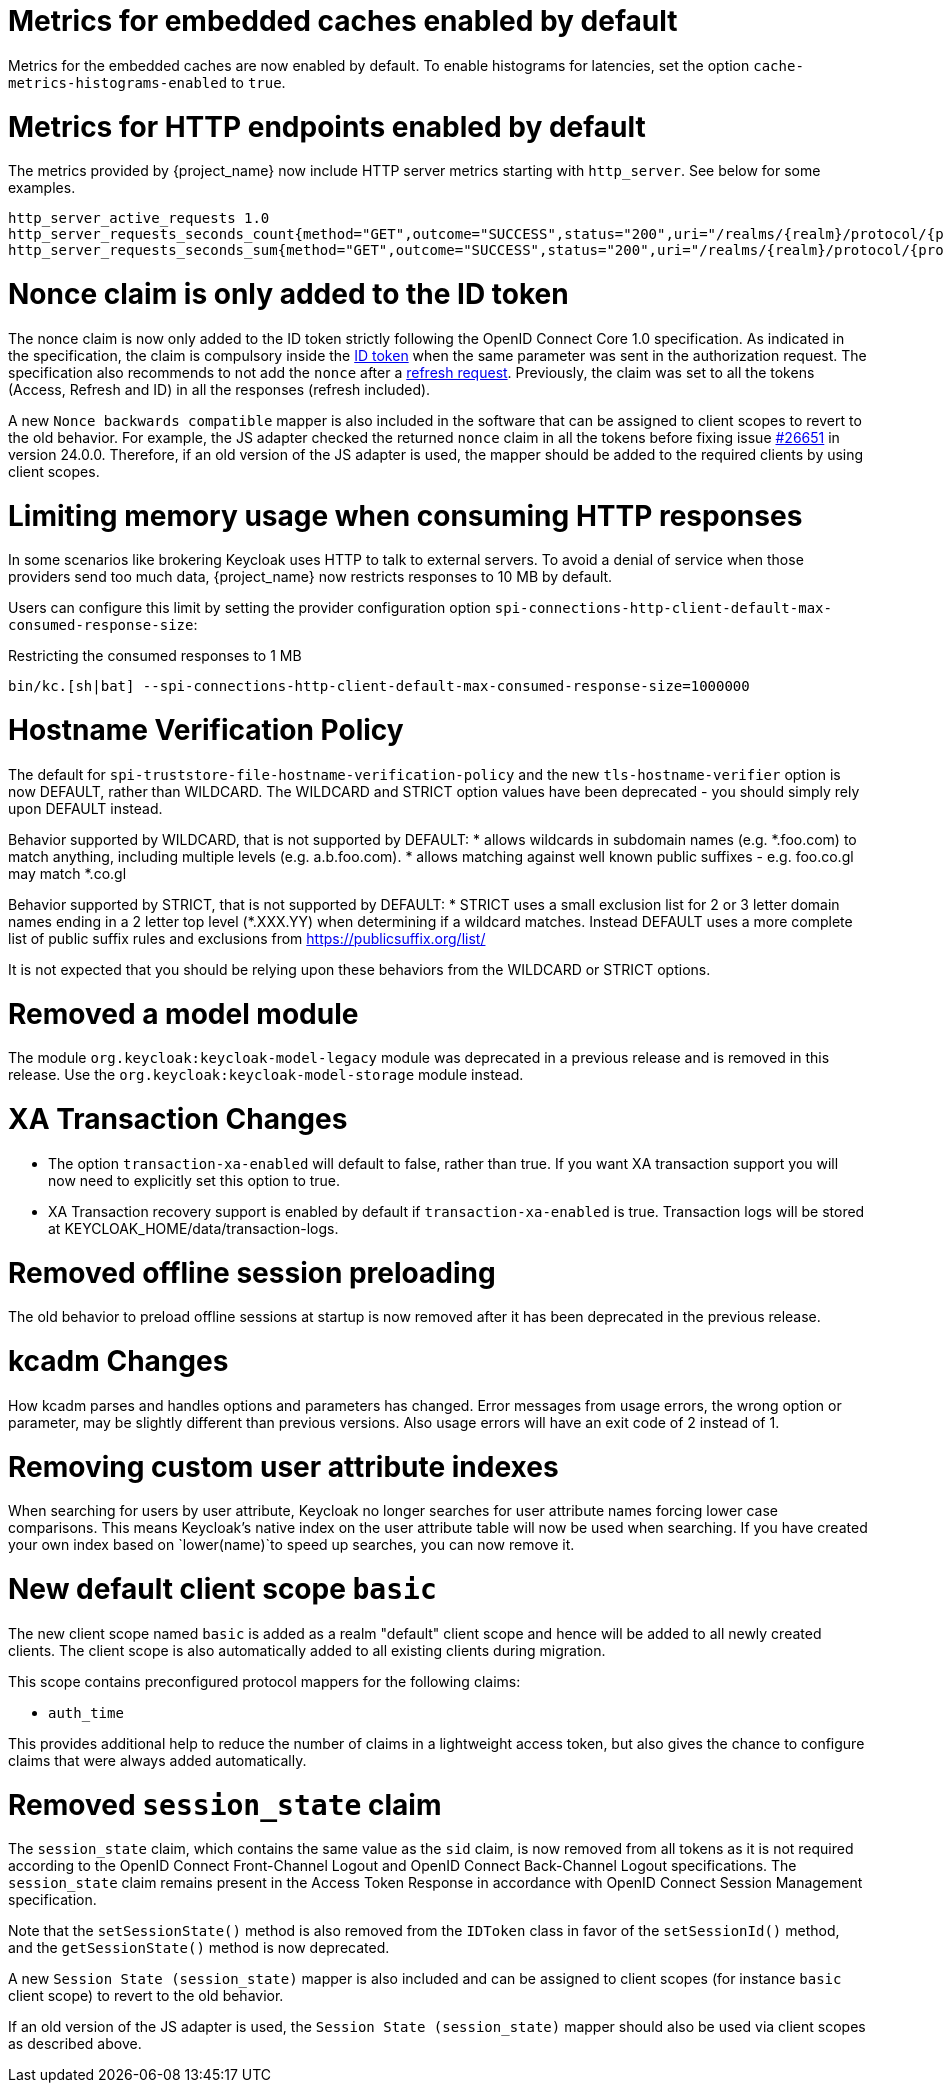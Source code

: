 = Metrics for embedded caches enabled by default

Metrics for the embedded caches are now enabled by default.
To enable histograms for latencies, set the option `cache-metrics-histograms-enabled` to `true`.

= Metrics for HTTP endpoints enabled by default

The metrics provided by {project_name} now include HTTP server metrics starting with `http_server`.
See below for some examples.

[source]
----
http_server_active_requests 1.0
http_server_requests_seconds_count{method="GET",outcome="SUCCESS",status="200",uri="/realms/{realm}/protocol/{protocol}/auth"} 1.0
http_server_requests_seconds_sum{method="GET",outcome="SUCCESS",status="200",uri="/realms/{realm}/protocol/{protocol}/auth"} 0.048717142
----


= Nonce claim is only added to the ID token

The nonce claim is now only added to the ID token strictly following the OpenID Connect Core 1.0 specification. As indicated in the specification, the claim is compulsory inside the https://openid.net/specs/openid-connect-core-1_0.html#IDToken[ID token] when the same parameter was sent in the authorization request. The specification also recommends to not add the `nonce` after a https://openid.net/specs/openid-connect-core-1_0.html#RefreshTokenResponse[refresh request]. Previously, the claim was set to all the tokens (Access, Refresh and ID) in all the responses (refresh included).

A new `Nonce backwards compatible` mapper is also included in the software that can be assigned to client scopes to revert to the old behavior. For example, the JS adapter checked the returned `nonce` claim in all the tokens before fixing issue https://github.com/keycloak/keycloak/issues/26651[#26651] in version 24.0.0. Therefore, if an old version of the JS adapter is used, the mapper should be added to the required clients by using client scopes.

= Limiting memory usage when consuming HTTP responses

In some scenarios like brokering Keycloak uses HTTP to talk to external servers.
To avoid a denial of service when those providers send too much data, {project_name} now restricts responses to 10 MB by default.

Users can configure this limit by setting the provider configuration option `spi-connections-http-client-default-max-consumed-response-size`:

.Restricting the consumed responses to 1 MB
[source,bash]
----
bin/kc.[sh|bat] --spi-connections-http-client-default-max-consumed-response-size=1000000
----

= Hostname Verification Policy

The default for `spi-truststore-file-hostname-verification-policy` and the new `tls-hostname-verifier` option is now DEFAULT, rather than WILDCARD. The WILDCARD and STRICT option values have been deprecated - you should simply rely upon DEFAULT instead. 

Behavior supported by WILDCARD, that is not supported by DEFAULT:
* allows wildcards in subdomain names (e.g. *.foo.com) to match anything, including multiple levels (e.g. a.b.foo.com). 
* allows matching against well known public suffixes - e.g. foo.co.gl may match *.co.gl

Behavior supported by STRICT, that is not supported by DEFAULT:
* STRICT uses a small exclusion list for 2 or 3 letter domain names ending in a 2 letter top level (*.XXX.YY) when determining if a wildcard matches. Instead DEFAULT uses a more complete list of public suffix rules and exclusions from https://publicsuffix.org/list/

It is not expected that you should be relying upon these behaviors from the WILDCARD or STRICT options.

= Removed a model module

The module `org.keycloak:keycloak-model-legacy` module was deprecated in a previous release and is removed in this release. Use the `org.keycloak:keycloak-model-storage` module instead.

= XA Transaction Changes

* The option `transaction-xa-enabled` will default to false, rather than true. If you want XA transaction support you will now need to explicitly set this option to true.
* XA Transaction recovery support is enabled by default if `transaction-xa-enabled` is true. Transaction logs will be stored at KEYCLOAK_HOME/data/transaction-logs.

= Removed offline session preloading

The old behavior to preload offline sessions at startup is now removed after it has been deprecated in the previous release.

= kcadm Changes

How kcadm parses and handles options and parameters has changed. Error messages from usage errors, the wrong option or parameter, may be slightly different than previous versions. Also usage errors will have an exit code of 2 instead of 1.

= Removing custom user attribute indexes

When searching for users by user attribute, Keycloak no longer searches for user attribute names forcing lower case comparisons. This means Keycloak's native index on the user attribute table will now be used when searching. If you have created your own index based on `lower(name)`to speed up searches, you can now remove it.

= New default client scope `basic`

The new client scope named `basic` is added as a realm "default" client scope and hence will be added to all newly created clients. The client scope is also automatically added to all existing clients during migration.

This scope contains preconfigured protocol mappers for the following claims:

 * `auth_time`

This provides additional help to reduce the number of claims in a lightweight access token, but also gives the chance to configure claims that were always added automatically.

= Removed `session_state` claim

The `session_state` claim, which contains the same value as the `sid` claim, is now removed from all tokens as it is not required according to the OpenID Connect Front-Channel Logout and OpenID Connect Back-Channel Logout specifications. The `session_state` claim remains present in the Access Token Response in accordance with OpenID Connect Session Management specification.

Note that the `setSessionState()` method is also removed from the `IDToken` class in favor of the `setSessionId()` method, and the `getSessionState()` method is now deprecated.

A new `Session State (session_state)` mapper is also included and can be assigned to client scopes (for instance `basic` client scope) to revert to the old behavior.

If an old version of the JS adapter is used, the `Session State (session_state)` mapper should also be used via client scopes as described above.